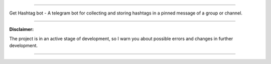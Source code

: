 .. image:: https://wakatime.com/badge/github/TurtleOld/hashtagbot.svg
    :target: https://wakatime.com/badge/github/TurtleOld/hashtagbot

=====================

Get Hashtag bot - A telegram bot for collecting and storing hashtags
in a pinned message of a group or channel.

----

**Disclaimer:**

The project is in an active stage of development,
so I warn you about possible errors and changes in further development.

----

